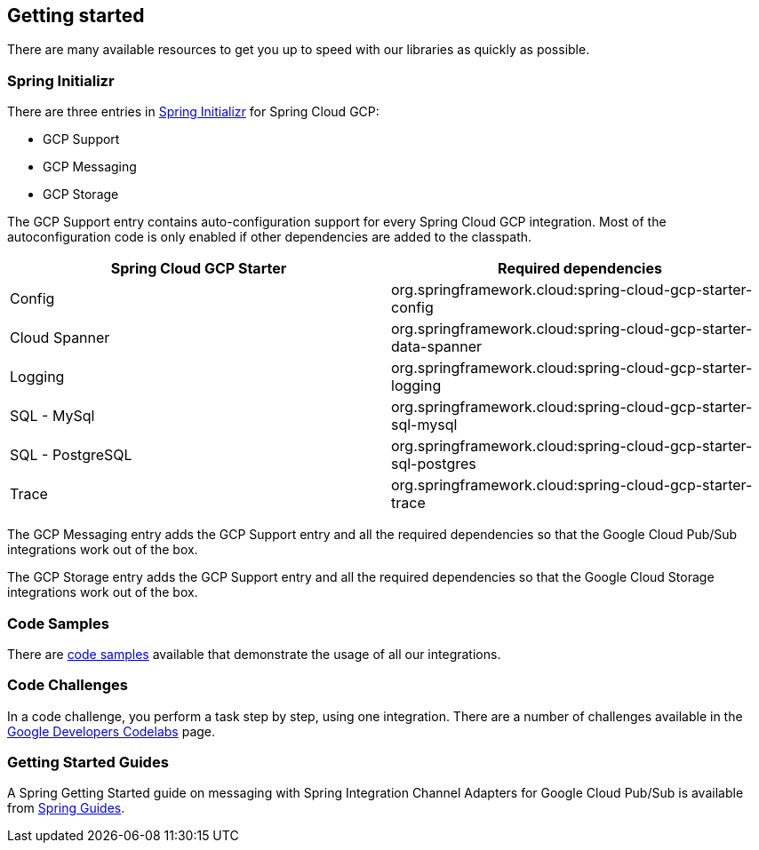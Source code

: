 == Getting started

There are many available resources to get you up to speed with our libraries as quickly as possible.

=== Spring Initializr

There are three entries in http://start.spring.io/[Spring Initializr] for Spring Cloud GCP:

- GCP Support
- GCP Messaging
- GCP Storage

The GCP Support entry contains auto-configuration support for every Spring Cloud GCP integration.
Most of the autoconfiguration code is only enabled if other dependencies are added to the classpath.

|===
|Spring Cloud GCP Starter |Required dependencies

|Config
|org.springframework.cloud:spring-cloud-gcp-starter-config

|Cloud Spanner
|org.springframework.cloud:spring-cloud-gcp-starter-data-spanner

|Logging
|org.springframework.cloud:spring-cloud-gcp-starter-logging

|SQL - MySql
|org.springframework.cloud:spring-cloud-gcp-starter-sql-mysql

|SQL - PostgreSQL
|org.springframework.cloud:spring-cloud-gcp-starter-sql-postgres

|Trace
|org.springframework.cloud:spring-cloud-gcp-starter-trace

|===

The GCP Messaging entry adds the GCP Support entry and all the required dependencies so that the Google Cloud Pub/Sub integrations work out of the box.

The GCP Storage entry adds the GCP Support entry and all the required dependencies so that the Google Cloud Storage integrations work out of the box.

=== Code Samples

There are https://github.com/spring-cloud/spring-cloud-gcp/tree/master/spring-cloud-gcp-samples[code samples] available that demonstrate the usage of all our integrations.

=== Code Challenges

In a code challenge, you perform a task step by step, using one integration.
There are a number of challenges available in the https://codelabs.developers.google.com/spring[Google Developers Codelabs] page.

=== Getting Started Guides

A Spring Getting Started guide on messaging with Spring Integration Channel Adapters for Google Cloud Pub/Sub is available from https://spring.io/guides/gs/messaging-gcp-pubsub/[Spring Guides].
